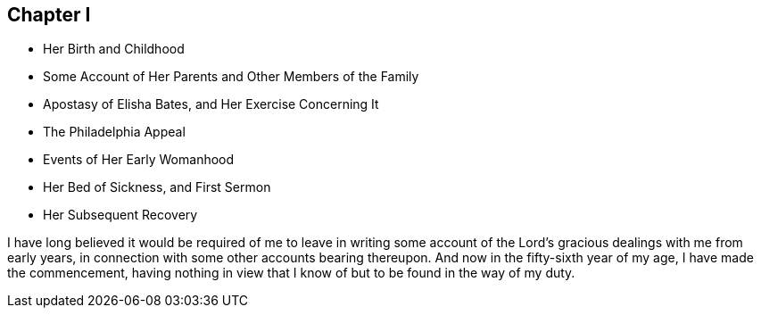 == Chapter I

[.chapter-synopsis]
* Her Birth and Childhood
* Some Account of Her Parents and Other Members of the Family
* Apostasy of Elisha Bates, and Her Exercise Concerning It
* The Philadelphia Appeal
* Events of Her Early Womanhood
* Her Bed of Sickness, and First Sermon
* Her Subsequent Recovery

I have long believed it would be required of me to leave in writing
some account of the Lord's gracious dealings with me from early years,
in connection with some other accounts bearing thereupon.
And now in the fifty-sixth year of my age, I have made the commencement,
having nothing in view that I know of but to be found in the way of my duty.
